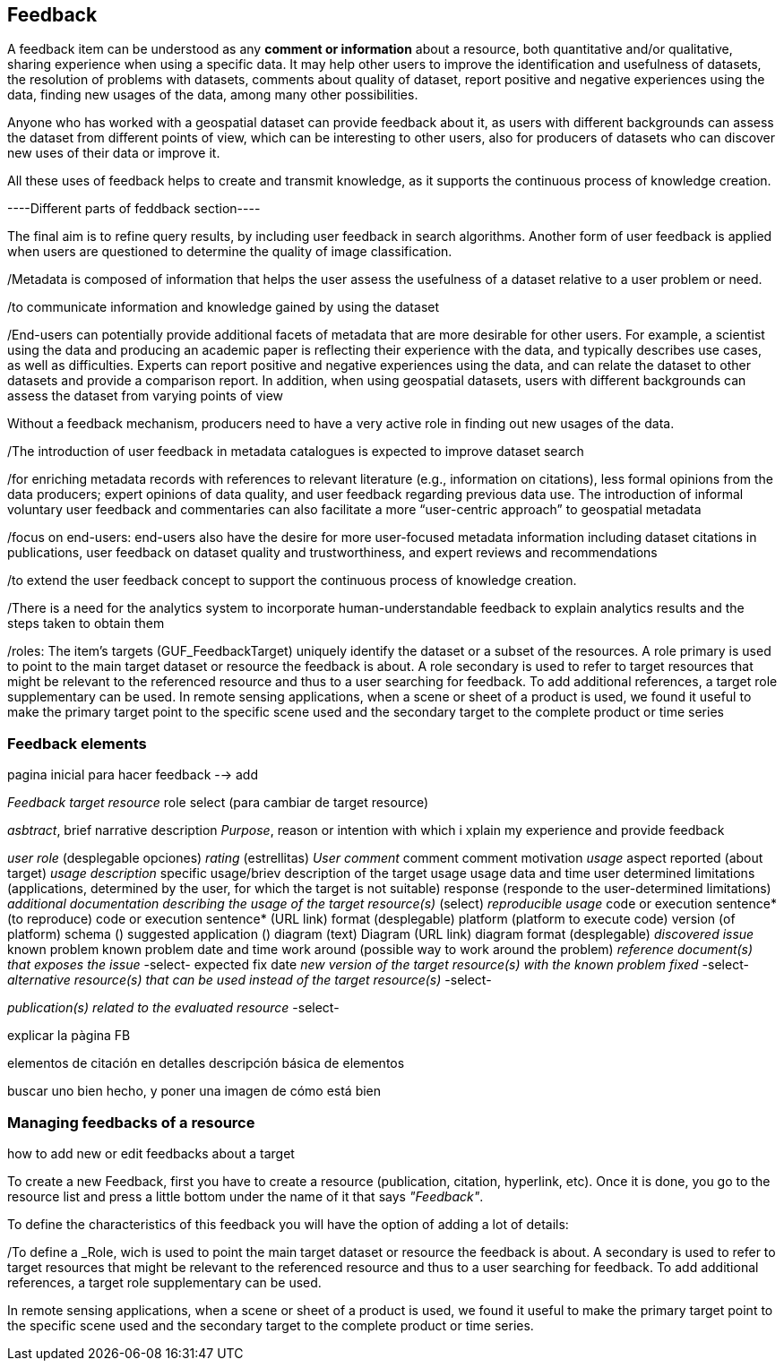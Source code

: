 [[Feedback]]
== *Feedback*

A feedback item can be understood as any *comment or information* about a resource, both quantitative and/or qualitative, sharing experience when using a specific data. It may help other users to improve the identification and usefulness of datasets, the resolution of problems with datasets, comments about quality of dataset, report positive and negative experiences using the data, finding new usages of the data, among many other possibilities.

Anyone who has worked with a geospatial dataset can provide feedback about it, as users with different backgrounds can assess the dataset from different points of view, which can be interesting to other users, also for producers of datasets who can discover new uses of their data or improve it.

All these uses of feedback helps to create and transmit knowledge, as it supports the continuous process of knowledge creation.



----Different parts of feddback section----

The final aim is to refine query results, by including user feedback in search algorithms. Another form of user feedback is applied when users are questioned to determine the quality of image classification.

/Metadata is composed of information that helps the user assess the usefulness of a dataset relative to a user problem or need.

/to communicate information and knowledge gained by using the dataset

/End-users can potentially provide additional facets of metadata that are more desirable for other users. For example, a scientist using the data and producing an academic paper is reflecting their experience with the data, and typically describes use cases, as well as difficulties. Experts can report positive and negative experiences using the data, and can relate the dataset to other datasets and provide a comparison report. In addition, when using geospatial datasets, users with different backgrounds can assess the dataset from varying points of view

Without a feedback mechanism, producers need to have a very active role in finding out new usages of the data.

/The introduction of user feedback in metadata catalogues is expected to improve dataset search

/for enriching metadata records with references to relevant literature (e.g., information on citations), less formal opinions from the data producers; expert opinions of data quality, and user feedback regarding previous data use. The introduction of informal voluntary user feedback and commentaries can also facilitate a more “user-centric approach” to geospatial metadata

/focus on end-users: end-users also have the desire for more user-focused metadata information including
dataset citations in publications, user feedback on dataset quality and trustworthiness, and
expert reviews and recommendations

/to extend the user feedback concept to support the continuous process of knowledge creation.

/There is a need for the analytics system to incorporate human-understandable feedback to explain analytics results and the steps taken to obtain them

/roles: The item’s targets (GUF_FeedbackTarget) uniquely identify the dataset or a subset of the resources. A role primary is used to point to the main target dataset or resource the feedback is about. A role secondary is used to refer to target resources that might be relevant to the referenced resource and thus to a user searching for feedback. To add additional references, a target role supplementary can be used. In remote sensing applications, when a scene or sheet of a product is used, we found it useful to make the primary target point to the specific scene used and the secondary target to the complete product or time series

=== Feedback elements

pagina inicial para hacer feedback --> add

_Feedback target resource_
role
select (para cambiar de target resource)

_asbtract_, brief narrative description
_Purpose_, reason or intention with which i xplain my experience and provide feedback

_user role_ (desplegable opciones)
_rating_ (estrellitas)
_User comment_ comment comment motivation
_usage_ aspect reported (about target)
  _usage description_ specific usage/briev description of the target usage
                      usage data and time
                      user determined limitations (applications, determined by the user, for which the target is not suitable)
                      response (responde to the user-determined limitations)
  _additional documentation describing the usage of the target resource(s)_ (select)
  _reproducible usage_ code or execution sentence* (to reproduce)
                      code or execution sentence* (URL link)
                      format (desplegable)
                      platform (platform to execute code)
                      version (of platform)
                      schema ()
                      suggested application ()
                      diagram (text)
                      Diagram (URL link)
                      diagram format (desplegable)
_discovered issue_    known problem
                      known problem date and time
                      work around (possible way to work around the problem)
  _reference document(s) that exposes the issue_ -select-
                      expected fix date
                      _new version of the target resource(s) with the known problem fixed_ -select-
                      _alternative resource(s) that can be used instead of the target resource(s)_ -select-

_publication(s) related to the evaluated resource_ -select-



explicar la pàgina FB

elementos de citación en detalles
descripción básica de elementos

buscar uno bien hecho, y poner una imagen de cómo está bien

=== Managing feedbacks of a resource

how to add new or edit feedbacks about a target

To create a new Feedback, first you have to create a resource (publication, citation, hyperlink, etc). Once it is done, you go to the resource list and press a little bottom under the name of it that says _"Feedback"_.

To define the characteristics of this feedback you will have the option of adding a lot of details:

/To define a _Role, wich is used to point the main target dataset or resource the feedback is about. A secondary is used to refer to target resources that might be relevant to the referenced resource and thus to a user searching for feedback. To add additional references, a target role supplementary can be used.

In remote sensing applications, when a scene or sheet of a product is used, we found it useful to make the primary target point to the specific scene used and the secondary target to the complete product or time series.
